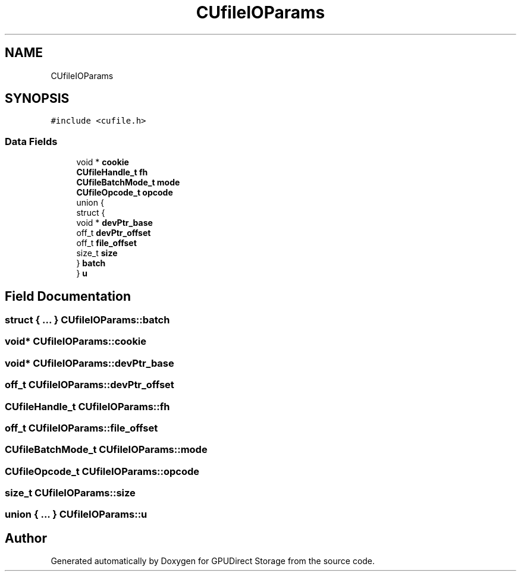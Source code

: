 .TH "CUfileIOParams" 3 "Wed Aug 21 2024" "GPUDirect Storage" \" -*- nroff -*-
.ad l
.nh
.SH NAME
CUfileIOParams
.SH SYNOPSIS
.br
.PP
.PP
\fC#include <cufile\&.h>\fP
.SS "Data Fields"

.in +1c
.ti -1c
.RI "void * \fBcookie\fP"
.br
.ti -1c
.RI "\fBCUfileHandle_t\fP \fBfh\fP"
.br
.ti -1c
.RI "\fBCUfileBatchMode_t\fP \fBmode\fP"
.br
.ti -1c
.RI "\fBCUfileOpcode_t\fP \fBopcode\fP"
.br
.ti -1c
.RI "union {"
.br
.ti -1c
.RI "   struct {"
.br
.ti -1c
.RI "      void * \fBdevPtr_base\fP"
.br
.ti -1c
.RI "      off_t \fBdevPtr_offset\fP"
.br
.ti -1c
.RI "      off_t \fBfile_offset\fP"
.br
.ti -1c
.RI "      size_t \fBsize\fP"
.br
.ti -1c
.RI "   } \fBbatch\fP"
.br
.ti -1c
.RI "} \fBu\fP"
.br
.in -1c
.SH "Field Documentation"
.PP 
.SS "struct { \&.\&.\&. }  CUfileIOParams::batch"

.SS "void* CUfileIOParams::cookie"

.SS "void* CUfileIOParams::devPtr_base"

.SS "off_t CUfileIOParams::devPtr_offset"

.SS "\fBCUfileHandle_t\fP CUfileIOParams::fh"

.SS "off_t CUfileIOParams::file_offset"

.SS "\fBCUfileBatchMode_t\fP CUfileIOParams::mode"

.SS "\fBCUfileOpcode_t\fP CUfileIOParams::opcode"

.SS "size_t CUfileIOParams::size"

.SS "union { \&.\&.\&. }  CUfileIOParams::u"


.SH "Author"
.PP 
Generated automatically by Doxygen for GPUDirect Storage from the source code\&.
